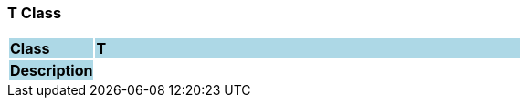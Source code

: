 === T Class

[cols="^1,2,3"]
|===
|*Class*
{set:cellbgcolor:lightblue}
2+^|*T*

|*Description*
{set:cellbgcolor:lightblue}
2+|
{set:cellbgcolor!}

|===
